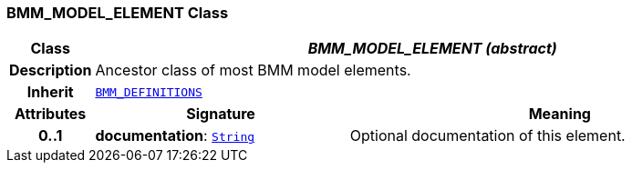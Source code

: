 === BMM_MODEL_ELEMENT Class

[cols="^1,3,5"]
|===
h|*Class*
2+^h|*__BMM_MODEL_ELEMENT (abstract)__*

h|*Description*
2+a|Ancestor class of most BMM model elements.

h|*Inherit*
2+|`<<_bmm_definitions_class,BMM_DEFINITIONS>>`

h|*Attributes*
^h|*Signature*
^h|*Meaning*

h|*0..1*
|*documentation*: `link:/releases/BASE/{base_release}/foundation_types.html#_string_class[String^]`
a|Optional documentation of this element.
|===

